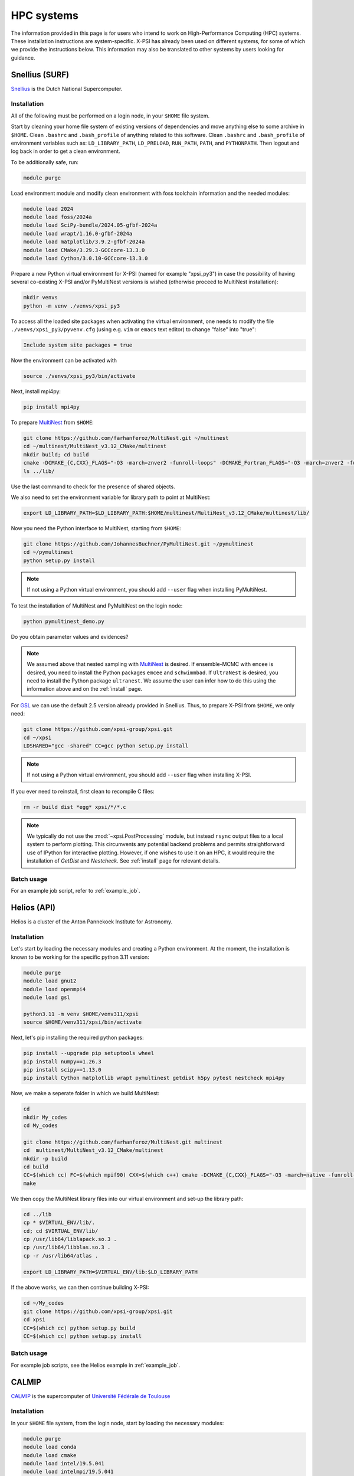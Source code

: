 .. _hpcsystems:

HPC systems
================

The information provided in this page is for users who intend to work on 
High-Performance Computing (HPC) systems. These installation instructions are 
system-specific. X-PSI has already been used on different systems, for some of
which we provide the instructions below. This information may also be
translated to other systems by users looking for guidance.


Snellius (SURF)
-------------------

`Snellius <https://servicedesk.surf.nl/wiki/display/WIKI/Snellius>`_ is the 
Dutch National Supercomputer.

Installation
^^^^^^^^^^^^

All of the following must be performed on a login node, in your ``$HOME`` file
system.

Start by cleaning your home file system of existing versions of dependencies
and move anything else to some archive in ``$HOME``. Clean ``.bashrc`` and
``.bash_profile`` of anything related to this software. Clean ``.bashrc`` and
``.bash_profile`` of environment variables such as: ``LD_LIBRARY_PATH``,
``LD_PRELOAD``, ``RUN_PATH``, ``PATH``, and ``PYTHONPATH``. Then logout and
log back in order to get a clean environment.

To be additionally safe, run:

.. code-block:: bash

    module purge

Load environment module and modify clean environment with foss toolchain
information and the needed modules:

.. code-block:: bash

    module load 2024
    module load foss/2024a
    module load SciPy-bundle/2024.05-gfbf-2024a
    module load wrapt/1.16.0-gfbf-2024a
    module load matplotlib/3.9.2-gfbf-2024a
    module load CMake/3.29.3-GCCcore-13.3.0  
    module load Cython/3.0.10-GCCcore-13.3.0 

Prepare a new Python virtual environment for X-PSI (named for example "xpsi_py3") in case the possibility of having several co-existing X-PSI and/or PyMultiNest versions is wished (otherwise proceed to MultiNest installation):

.. code-block:: bash

    mkdir venvs
    python -m venv ./venvs/xpsi_py3

To access all the loaded site packages when activating the virtual environment, one needs to modify the file ``./venvs/xpsi_py3/pyvenv.cfg`` (using e.g. ``vim`` or ``emacs`` text editor) to change "false" into "true":

.. code-block:: bash

    Include system site packages = true

Now the environment can be activated with

.. code-block:: bash

    source ./venvs/xpsi_py3/bin/activate

Next, install mpi4py:

.. code-block:: bash

    pip install mpi4py

To prepare `MultiNest <https://github.com/farhanferoz/MultiNest>`_ from
``$HOME``:

.. code-block:: bash

    git clone https://github.com/farhanferoz/MultiNest.git ~/multinest
    cd ~/multinest/MultiNest_v3.12_CMake/multinest
    mkdir build; cd build
    cmake -DCMAKE_{C,CXX}_FLAGS="-O3 -march=znver2 -funroll-loops" -DCMAKE_Fortran_FLAGS="-O3 -march=znver2 -funroll-loops" ..; make
    ls ../lib/

Use the last command to check for the presence of shared objects.

We also need to set the environment variable for library path to point at
MultiNest:

.. code-block:: bash

    export LD_LIBRARY_PATH=$LD_LIBRARY_PATH:$HOME/multinest/MultiNest_v3.12_CMake/multinest/lib/

Now you need the Python interface to MultiNest, starting from ``$HOME``:

.. code-block:: bash

    git clone https://github.com/JohannesBuchner/PyMultiNest.git ~/pymultinest
    cd ~/pymultinest
    python setup.py install

.. note::

    If not using a Python virtual environment, you should add ``--user`` flag when installing PyMultiNest.

To test the installation of MultiNest and PyMultiNest on the login node:

.. code-block:: bash

    python pymultinest_demo.py

Do you obtain parameter values and evidences?

.. note::

    We assumed above that nested sampling with `MultiNest`_ is desired. If
    ensemble-MCMC with ``emcee`` is desired, you need to install the Python
    packages ``emcee`` and ``schwimmbad``. If ``UltraNest`` is desired, you 
    need to install the Python package ``ultranest``. We assume the user 
    can infer how to do this using the information above and on the 
    :ref:`install` page.

For `GSL <https://www.gnu.org/software/gsl/>`_ we can use the default 2.5
version already provided in Snellius. Thus, to prepare X-PSI from ``$HOME``, we
only need:

.. code-block:: bash

    git clone https://github.com/xpsi-group/xpsi.git
    cd ~/xpsi
    LDSHARED="gcc -shared" CC=gcc python setup.py install

.. note::

    If not using a Python virtual environment, you should add ``--user`` flag when installing X-PSI.

If you ever need to reinstall, first clean to recompile C files:

.. code-block:: bash

    rm -r build dist *egg* xpsi/*/*.c

.. note::

    We typically do not use the :mod:`~xpsi.PostProcessing` module, but
    instead ``rsync`` output files to a local system to perform plotting. This
    circumvents any potential backend problems and permits straightforward use
    of IPython for interactive plotting. However, if one wishes to use it on an
    HPC, it would require the installation of `GetDist` and `Nestcheck`. See
    :ref:`install` page for relevant details.


Batch usage
^^^^^^^^^^^

For an example job script, refer to :ref:`example_job`.

Helios (API)
------------

Helios is a cluster of the Anton Pannekoek Institute for Astronomy. 

Installation
^^^^^^^^^^^^

Let's start by loading the necessary modules and creating a Python environment. At the moment, the installation is known to be working for the specific python 3.11 version: 

.. code-block:: bash

   module purge
   module load gnu12
   module load openmpi4
   module load gsl 

   python3.11 -m venv $HOME/venv311/xpsi
   source $HOME/venv311/xpsi/bin/activate 
     
Next, let's pip installing the required python packages: 

.. code-block:: bash

   pip install --upgrade pip setuptools wheel
   pip install numpy==1.26.3
   pip install scipy==1.13.0
   pip install Cython matplotlib wrapt pymultinest getdist h5py pytest nestcheck mpi4py

Now, we make a seperate folder in which we build MultiNest:

.. code-block:: bash

   cd
   mkdir My_codes
   cd My_codes

   git clone https://github.com/farhanferoz/MultiNest.git multinest
   cd  multinest/MultiNest_v3.12_CMake/multinest
   mkdir -p build
   cd build
   CC=$(which cc) FC=$(which mpif90) CXX=$(which c++) cmake -DCMAKE_{C,CXX}_FLAGS="-O3 -march=native -funroll-loops" -DCMAKE_Fortran_FLAGS="-O3 -march=native -funroll-loops" ..
   make

We then copy the MultiNest library files into our virtual environment and set-up the library path:
   
.. code-block:: bash

   cd ../lib
   cp * $VIRTUAL_ENV/lib/.
   cd; cd $VIRTUAL_ENV/lib/
   cp /usr/lib64/liblapack.so.3 .
   cp /usr/lib64/libblas.so.3 .
   cp -r /usr/lib64/atlas .

   export LD_LIBRARY_PATH=$VIRTUAL_ENV/lib:$LD_LIBRARY_PATH

If the above works, we can then continue building X-PSI:

.. code-block:: bash

   cd ~/My_codes
   git clone https://github.com/xpsi-group/xpsi.git
   cd xpsi
   CC=$(which cc) python setup.py build
   CC=$(which cc) python setup.py install

Batch usage
^^^^^^^^^^^

For example job scripts, see the Helios example in :ref:`example_job`.

.. _CALMIPsystem:

CALMIP
------------------------------------

`CALMIP <https://www.calmip.univ-toulouse.fr>`_ is the supercomputer of `Université Fédérale de Toulouse <https://www.univ-toulouse.fr>`_

Installation
^^^^^^^^^^^^

In your ``$HOME`` file system, from the login node, start by loading the necessary modules:

.. code-block:: bash

    module purge
    module load conda
    module load cmake
    module load intel/19.5.041
    module load intelmpi/19.5.041
    module load gsl/2.5-icc

Then, create the conda environnnement and Install python packages with conda (or pip):

.. code-block:: bash

    conda create -n xpsi --clone base
    conda activate xpsi
    conda install numpy scipy matplotlib wrapt astropy
    pip install cython~=3.0.11
    conda install h5py
    conda install -c conda-forge fgivenx
    pip install schwimmbad --user

Point to the Intel compilers

.. code-block:: bash

    export FC=ifort
    export CC=icc
    export CXX=icpc

Install mpi4py in your ``$HOME`` (e.g. in ``~/Softwares``):

.. code-block:: bash

    mkdir Softwares
    cd Softwares
    wget https://github.com/mpi4py/mpi4py/releases/download/3.1.5/mpi4py-3.1.5.tar.gz
    tar zxvf mpi4py-3.1.5.tar.gz
    cd mpi4py-3.1.5
    python setup.py build
    python setup.py install
    # Test on login node:
    mpiexec -n 4 python demo/helloworld.py


If you get a ``CMake Error`` when building mpi4py, you might need to use another intel compiler version. Load instead : intel/19.4.243 and intelmpi/19.4.243

Download and Install the MultiNest package in your ``$HOME`` (e.g. in ``~/Softwares``):

.. code-block:: bash

    cd ~/Softwares
    git clone https://github.com/farhanferoz/MultiNest.git  ./MultiNest
    cd MultiNest/MultiNest_v3.12_CMake/multinest/
    mkdir build
    cd build
    cmake -DCMAKE_INSTALL_PREFIX=~/Softwares/MultiNest \
                -DCMAKE_{C,CXX}_FLAGS="-O3 -xCORE-AVX512 -mkl" \
                -DCMAKE_Fortran_FLAGS="-O3 -xCORE-AVX512 -mkl" \
                -DCMAKE_C_COMPILER=mpiicc    \
                -DCMAKE_CXX_COMPILER=mpiicpc \
                -DCMAKE_Fortran_COMPILER=mpiifort  ..
    make

    ## Check that libraries have been compiled and are present
    ls ../lib

Install pymultinest in your ``$HOME`` (e.g. in ``~/Softwares``):

.. code-block:: bash

    cd ~/Softwares
    git clone https://github.com/JohannesBuchner/PyMultiNest.git ./pymultinest
    cd pymultinest
    python setup.py install

    # Add MultiNest to Library Path to test PyMultiNest (action to do for every job to run)
    export LD_LIBRARY_PATH=$LD_LIBRARY_PATH:$HOME/Softwares/MultiNest/MultiNest_v3.12_CMake/multinest/lib

    # Test pymultinest
    mpiexec -n 2 python pymultinest_demo.py


Clone and Install X-PSI in ``~/Softwares``

.. code-block:: bash

    cd ~/Softwares
    git clone https://github.com/xpsi-group/xpsi.git
    cd xpsi/
    LDSHARED="icc -shared" CC=icc python setup.py install

    # Test installation
    cd ~/
    python -c "import xpsi"

    ## Ignore the warnings about GetDist, NestCheck, CornerPlotter
    ##  which are only for PostProcessing (not usually performed on HPC systems).


Set up your library paths:

.. code-block:: bash

    export LD_LIBRARY_PATH=$LD_LIBRARY_PATH:$HOME/Softwares/MultiNest/MultiNest_v3.12_CMake/multinest/lib
    export LD_PRELOAD=$MKLROOT/lib/intel64/libmkl_core.so:$MKLROOT/lib/intel64/libmkl_sequential.so

Note that the ``module`` commands, and the library path ``commands`` above will have to be added in your SBATCH script (see :ref:`example_job`) to execute a run.
